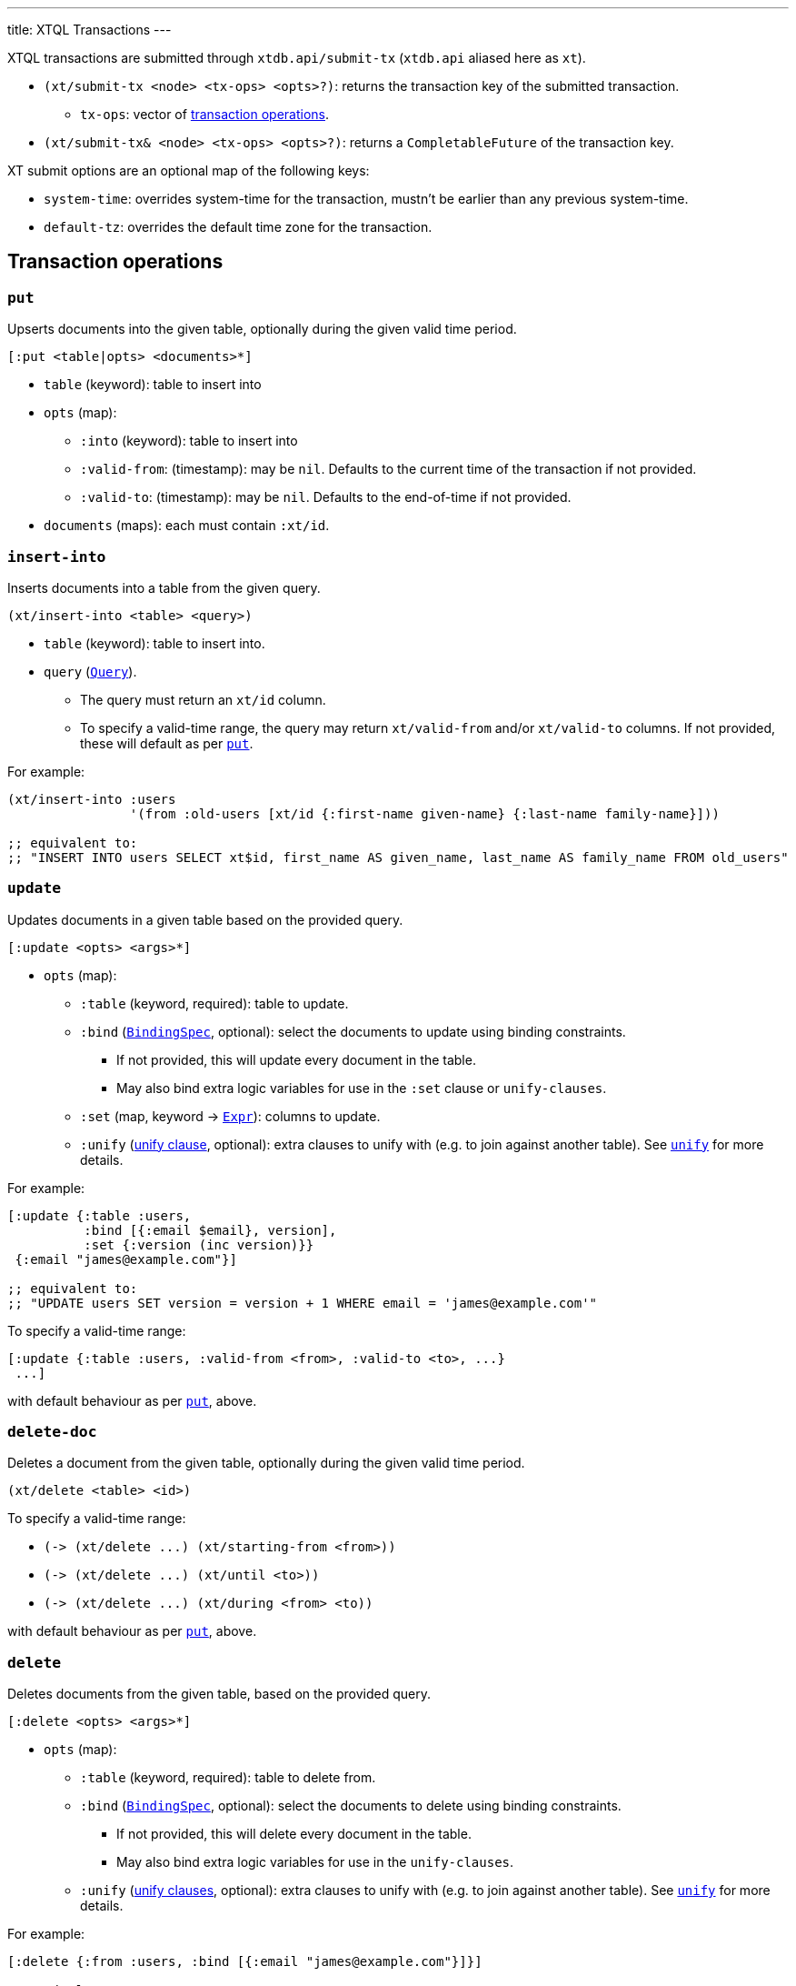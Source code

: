 ---
title: XTQL Transactions
---

XTQL transactions are submitted through `xtdb.api/submit-tx` (`xtdb.api` aliased here as `xt`).

* `(xt/submit-tx <node> <tx-ops> <opts>?)`: returns the transaction key of the submitted transaction.
** `tx-ops`: vector of link:#tx-ops[transaction operations].
* `(xt/submit-tx& <node> <tx-ops> <opts>?)`: returns a `CompletableFuture` of the transaction key.

XT submit options are an optional map of the following keys:

* `system-time`: overrides system-time for the transaction, mustn't be earlier than any previous system-time.
* `default-tz`: overrides the default time zone for the transaction.

[#tx-ops]
== Transaction operations

=== `put`

Upserts documents into the given table, optionally during the given valid time period.

`[:put <table|opts> <documents>*]`

* `table` (keyword): table to insert into
* `opts` (map):
** `:into` (keyword): table to insert into
** `:valid-from`: (timestamp): may be `nil`.
    Defaults to the current time of the transaction if not provided.
** `:valid-to`: (timestamp): may be `nil`.
    Defaults to the end-of-time if not provided.
* `documents` (maps): each must contain `:xt/id`.

=== `insert-into`

Inserts documents into a table from the given query.

`(xt/insert-into <table> <query>)`

* `table` (keyword): table to insert into.
* `query` (link:./queries[`Query`]).
** The query must return an `xt/id` column.
** To specify a valid-time range, the query may return `xt/valid-from` and/or `xt/valid-to` columns.
   If not provided, these will default as per link:#_put[`put`].

For example:

[source,clojure]
----
(xt/insert-into :users
                '(from :old-users [xt/id {:first-name given-name} {:last-name family-name}]))

;; equivalent to:
;; "INSERT INTO users SELECT xt$id, first_name AS given_name, last_name AS family_name FROM old_users"
----

=== `update`

Updates documents in a given table based on the provided query.

`[:update <opts> <args>*]`

* `opts` (map):
** `:table` (keyword, required): table to update.
** `:bind` (link:./queries#_binding_specs[`BindingSpec`], optional): select the documents to update using binding constraints.
*** If not provided, this will update every document in the table.
*** May also bind extra logic variables for use in the `:set` clause or `unify-clauses`.
** `:set` (map, keyword -> link:./queries#_expressions[`Expr`]): columns to update.
** `:unify` (link:./queries#_unify_clauses[unify clause], optional): extra clauses to unify with (e.g. to join against another table).
  See link:./queries#_unify[`unify`] for more details.

For example:

[source,clojure]
----
[:update {:table :users,
          :bind [{:email $email}, version],
          :set {:version (inc version)}}
 {:email "james@example.com"}]

;; equivalent to:
;; "UPDATE users SET version = version + 1 WHERE email = 'james@example.com'"
----

To specify a valid-time range:

[source,clojure]
----
[:update {:table :users, :valid-from <from>, :valid-to <to>, ...}
 ...]
----

with default behaviour as per link:#_put[`put`], above.

=== `delete-doc`

Deletes a document from the given table, optionally during the given valid time period.

`(xt/delete <table> <id>)`

To specify a valid-time range:

* `+(-> (xt/delete ...) (xt/starting-from <from>))+`
* `+(-> (xt/delete ...) (xt/until <to>))+`
* `+(-> (xt/delete ...) (xt/during <from> <to))+`

with default behaviour as per link:#_put[`put`], above.

=== `delete`

Deletes documents from the given table, based on the provided query.

`[:delete <opts> <args>*]`

* `opts` (map):
** `:table` (keyword, required): table to delete from.
** `:bind` (link:./queries#_binding_specs[`BindingSpec`], optional): select the documents to delete using binding constraints.
*** If not provided, this will delete every document in the table.
*** May also bind extra logic variables for use in the `unify-clauses`.
** `:unify` (link:./queries#_unify_clauses[unify clauses], optional): extra clauses to unify with (e.g. to join against another table).
  See link:./queries#_unify[`unify`] for more details.

For example:

[source,clojure]
----
[:delete {:from :users, :bind [{:email "james@example.com"}]}]

;; equivalent to:
;; "DELETE FROM users WHERE email = 'james@example.com'"


[:delete '{:from :posts, :bind [author-id]
           :unify [(from :authors [{:xt/id author-id, :email "james@example.com"}])]}]

;; equivalent to:
;; "DELETE FROM users
;;  WHERE author_id IN (SELECT author_id FROM email = 'james@example.com'")
----

To specify a valid-time range:

[source,clojure]
----
[:delete {:from :users, :valid-from <from>, :valid-to <to>, ...}
 ...]
----

with default behaviour as per link:#_put[`put`], above.

=== `erase-doc`

Irrevocably erase the document from the given table (including through system time), for all valid-time.

`[:erase <table> <id>]`

=== `erase`

Irrevocably erase the document from the given table (including through system time), based on the provided query.

`[:erase <opts> <args>*]`

* `opts` (map):
** `:table` (keyword, required): table to erase from.
** `:bind` (link:./queries#_binding_specs[BindingSpec]): select the documents to erase using binding constraints.
  May also bind extra logic variables for use in the `unify-clauses`.
** `:unify` (link:./queries#_unify_clauses[unify clauses], optional): extra clauses to unify with (e.g. to join against another table).
  See link:./queries#_unify[`unify`] for more details.

For example:
[source,clojure]
----
[:erase '{:from :users, :bind [{:email $email}]}
 {:email "james@example.com"}]

;; equivalent to:
;; "ERASE FROM users WHERE email = 'james@example.com'"


[:erase '{:from :posts,
          :bind [author-id]
          :unify [(from :authors [{:xt/id author-id, :email $email}])]}
 {:email "james@example.com"}]

;; equivalent to:
;; "ERASE FROM users
;;  WHERE author_id IN (SELECT author_id FROM email = ?)
----

Notes:

* Erase operations apply for all valid-time.

[#asserts]
=== Asserts: `assert-exists`, `assert-not-exists`

Within a transaction, `assert-exists`/`assert-not-exists` operations assert that the given query returns at least one row/no rows respectively - if not, the transaction will roll back.

`[:assert-exists <query> <args>*]`

`[:assert-not-exists <query> <args>*]`

* `query` (link:./queries[`Query`]): query to evaluate.

This can be used to enforce consistency constraints - for example, to assert that there's no user with a certain email address before adding one:

[source,clojure]
----
[[:assert-not-exists '(from :users [{:email $email}])
  {:email "james@example.com"}]
  [:put :users {:xt/id :james, :email "james@example.com", ...}]]
----

=== `call`

Call a transaction function.

`[:call <fn-id> <args>*]`

Transaction functions are defined using `:put-fn`:

[source,clojure]
----
[:put-fn :increment
 '(fn [args...]
    ...
    )]
----

Transaction functions are evaluated with the Small Clojure Interpreter (https://github.com/babashka/sci[SCI^]).
They should return a vector of other transaction operations (including invoking other transaction functions).
If they return false, or throw an exception, the transaction will be rolled back.

There are a few functions available in scope during the transaction function:

* `(q <query> <opts>?)` runs an link:./queries[XTQL]/SQL query
* `+*current-tx*+`: the current transaction being indexed.
